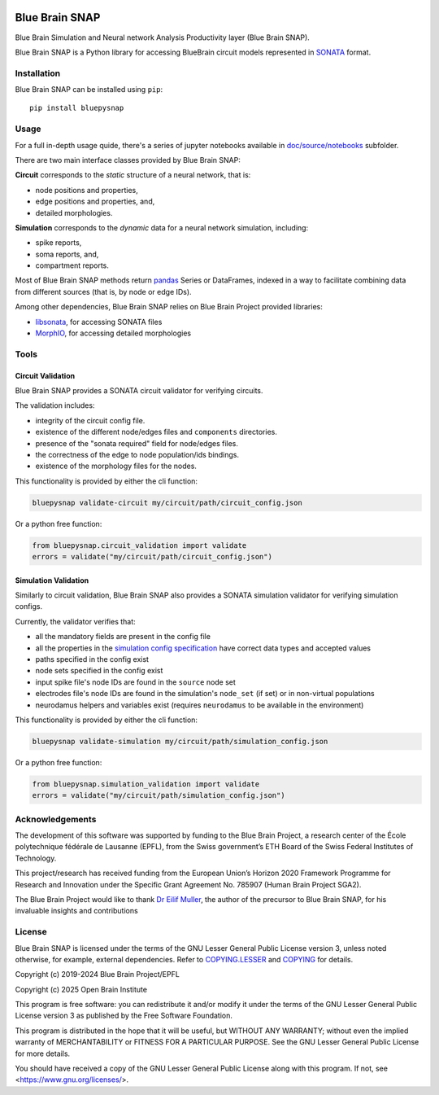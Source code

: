 |banner|

|build_status| |license| |coverage| |docs| |DOI|

Blue Brain SNAP
===============

Blue Brain Simulation and Neural network Analysis Productivity layer (Blue Brain SNAP).

Blue Brain SNAP is a Python library for accessing BlueBrain circuit models represented in
`SONATA <https://github.com/AllenInstitute/sonata/blob/master/docs/SONATA_DEVELOPER_GUIDE.md>`__ format.

Installation
------------

Blue Brain SNAP can be installed using ``pip``::

   pip install bluepysnap

Usage
-----

For a full in-depth usage quide, there's a series of jupyter notebooks available in `doc/source/notebooks <doc/source/notebooks/>`_ subfolder.

There are two main interface classes provided by Blue Brain SNAP:

|circuit| corresponds to the *static* structure of a neural network, that is:

- node positions and properties,
- edge positions and properties, and,
- detailed morphologies.

|simulation| corresponds to the *dynamic* data for a neural network simulation, including:

- spike reports,
- soma reports, and,
- compartment reports.

Most of Blue Brain SNAP methods return `pandas <https://pandas.pydata.org>`__ Series or DataFrames,
indexed in a way to facilitate combining data from different sources (that is, by node or edge IDs).

Among other dependencies, Blue Brain SNAP relies on Blue Brain Project provided libraries:

- `libsonata <https://github.com/BlueBrain/libsonata>`__, for accessing SONATA files
- `MorphIO <https://github.com/BlueBrain/MorphIO>`__, for accessing detailed morphologies

Tools
-----

Circuit Validation
~~~~~~~~~~~~~~~~~~

Blue Brain SNAP provides a SONATA circuit validator for verifying circuits.

The validation includes:

- integrity of the circuit config file.
- existence of the different node/edges files and ``components`` directories.
- presence of the "sonata required" field for node/edges files.
- the correctness of the edge to node population/ids bindings.
- existence of the morphology files for the nodes.

This functionality is provided by either the cli function:

.. code-block:: shell

    bluepysnap validate-circuit my/circuit/path/circuit_config.json


Or a python free function:

.. code-block:: python3

    from bluepysnap.circuit_validation import validate
    errors = validate("my/circuit/path/circuit_config.json")


Simulation Validation
~~~~~~~~~~~~~~~~~~~~~

Similarly to circuit validation, Blue Brain SNAP also provides a SONATA simulation validator for verifying simulation configs.

Currently, the validator verifies that:

- all the mandatory fields are present in the config file
- all the properties in the `simulation config specification <https://sonata-extension.readthedocs.io/en/latest/sonata_simulation.html>`__ have correct data types and accepted values
- paths specified in the config exist
- node sets specified in the config exist
- input spike file's node IDs are found in the ``source`` node set
- electrodes file's node IDs are found in the simulation's ``node_set`` (if set) or in non-virtual populations
- neurodamus helpers and variables exist (requires ``neurodamus`` to be available in the environment)

This functionality is provided by either the cli function:

.. code-block:: shell

    bluepysnap validate-simulation my/circuit/path/simulation_config.json


Or a python free function:

.. code-block:: python3

    from bluepysnap.simulation_validation import validate
    errors = validate("my/circuit/path/simulation_config.json")


Acknowledgements
----------------

The development of this software was supported by funding to the Blue Brain Project, a research center of the École polytechnique fédérale de Lausanne (EPFL), from the Swiss government’s ETH Board of the Swiss Federal Institutes of Technology.

This project/research has received funding from the European Union’s Horizon 2020 Framework Programme for Research and Innovation under the Specific Grant Agreement No. 785907 (Human Brain Project SGA2).

The Blue Brain Project would like to thank `Dr Eilif Muller <https://github.com/markovg>`_, the author of the precursor to Blue Brain SNAP, for his invaluable insights and contributions

License
-------

Blue Brain SNAP is licensed under the terms of the GNU Lesser General Public License version 3,
unless noted otherwise, for example, external dependencies.
Refer to `COPYING.LESSER <https://github.com/BlueBrain/snap/blob/master/COPYING.LESSER>`__ and
`COPYING <https://github.com/BlueBrain/snap/blob/master/COPYING>`__ for details.

Copyright (c) 2019-2024 Blue Brain Project/EPFL

Copyright (c) 2025 Open Brain Institute

This program is free software: you can redistribute it and/or modify
it under the terms of the GNU Lesser General Public License version 3
as published by the Free Software Foundation.

This program is distributed in the hope that it will be useful,
but WITHOUT ANY WARRANTY; without even the implied warranty of
MERCHANTABILITY or FITNESS FOR A PARTICULAR PURPOSE.  See the
GNU Lesser General Public License for more details.

You should have received a copy of the GNU Lesser General Public License
along with this program.  If not, see <https://www.gnu.org/licenses/>.


.. |build_status| image:: https://github.com/BlueBrain/snap/actions/workflows/run-tox.yml/badge.svg
   :alt: Build Status

.. |license| image:: https://img.shields.io/pypi/l/bluepysnap
   :target: https://github.com/BlueBrain/snap/blob/master/COPYING.LESSER
   :alt: License

.. |coverage| image:: https://codecov.io/github/BlueBrain/snap/coverage.svg?branch=master
   :target: https://codecov.io/github/BlueBrain/snap?branch=master
   :alt: codecov.io

.. |docs| image:: https://readthedocs.org/projects/bluebrainsnap/badge/?version=latest
   :target: https://bluebrainsnap.readthedocs.io/
   :alt: documentation status

.. |DOI| image:: https://zenodo.org/badge/DOI/10.5281/zenodo.8026852.svg
   :target: https://doi.org/10.5281/zenodo.8026852
   :alt: DOI

.. substitutions
.. |banner| image:: doc/source/_images/BlueBrainSNAP.jpg
.. |circuit| replace:: **Circuit**
.. |simulation| replace:: **Simulation**
